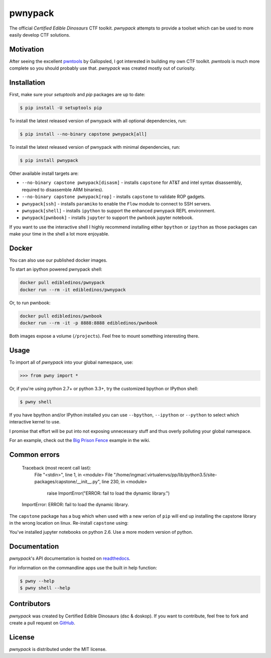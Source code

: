 pwnypack
========

The official *Certified Edible Dinosaurs* CTF toolkit. *pwnypack*
attempts to provide a toolset which can be used to more easily develop
CTF solutions.

|Build Status|

Motivation
----------

After seeing the excellent
`pwntools <https://github.com/Gallopsled/pwntools>`__ by Gallopsled, I
got interested in building my own CTF toolkit. *pwntools* is much more
complete so you should probably use that. *pwnypack* was created mostly
out of curiosity.

Installation
------------

First, make sure your `setuptools` and `pip` packages are up to date:

.. code:: bash

    $ pip install -U setuptools pip

To install the latest released version of pwnypack with all optional
dependencies, run:

.. code:: bash

    $ pip install --no-binary capstone pwnypack[all]

To install the latest released version of pwnypack with minimal
dependencies, run:

.. code:: bash

    $ pip install pwnypack

Other available install targets are:

- ``--no-binary capstone pwnypack[disasm]`` - installs ``capstone`` for AT&T
  and intel syntax disassembly, required to disassemble ARM binaries).

- ``--no-binary capstone pwnypack[rop]`` - installs ``capstone`` to validate
  ROP gadgets.

- ``pwnypack[ssh]`` - installs ``paramiko`` to enable the ``Flow`` module to
  connect to SSH servers.

- ``pwnypack[shell]`` - installs ``ipython`` to support the enhanced pwnypack
  REPL environment.

- ``pwnypack[pwnbook]`` - installs ``jupyter`` to support the ``pwnbook`` jupyter
  notebook.

If you want to use the interactive shell I highly recommend installing
either ``bpython`` or ``ipython`` as those packages can make your time in
the shell a lot more enjoyable.

Docker
------

You can also use our published docker images.

To start an ipython powered pwnypack shell:

.. code:: bash

    docker pull edibledinos/pwnypack
    docker run --rm -it edibledinos/pwnypack

Or, to run pwnbook:

.. code:: bash

    docker pull edibledinos/pwnbook
    docker run --rm -it -p 8888:8888 edibledinos/pwnbook

Both images expose a volume (``/projects``). Feel free to mount something
interesting there.

Usage
-----

To import all of *pwnypack* into your global namespace, use:

.. code:: python

    >>> from pwny import *

Or, if you're using python 2.7+ or python 3.3+, try the customized
bpython or IPython shell:

.. code:: bash

    $ pwny shell

If you have bpython and/or IPython installed you can use ``--bpython``,
``--ipython`` or ``--python`` to select which interactive kernel to use.

I promise that effort will be put into not exposing unnecessary stuff
and thus overly polluting your global namespace.

For an example, check out the `Big Prison
Fence <https://github.com/edibledinos/pwnypack/wiki/Big-Prison-Fence>`__
example in the wiki.

Common errors
-------------

   Traceback (most recent call last):
     File "<stdin>", line 1, in <module>
     File "/home/ingmar/.virtualenvs/pp/lib/python3.5/site-packages/capstone/__init__.py", line 230, in <module>
       raise ImportError("ERROR: fail to load the dynamic library.")
   ImportError: ERROR: fail to load the dynamic library.

The ``capstone`` package has a bug which when used with a new verion of
``pip`` will end up installing the capstone library in the wrong location on
linux. Re-install ``capstone`` using:

.. code:: bash
    pip install --no-binary capstone capstone

   Traceback (most recent call last):
     File "<stdin>", line 1, in <module>
     File "pwny/__init__.py", line 9, in <module>
       from pwnypack.pwnbook import *
     File "pwnypack/pwnbook.py", line 2, in <module>
       from jupyter_client import kernelspec as kernelspec
     File "/Users/ingmar/.virtualenvs/pwny26/lib/python2.6/site-packages/jupyter_client/__init__.py", line 4, in <module>
       from .connect import *
     File "/Users/ingmar/.virtualenvs/pwny26/lib/python2.6/site-packages/jupyter_client/connect.py", line 23, in <module>
       from traitlets.config import LoggingConfigurable
     File "/Users/ingmar/.virtualenvs/pwny26/lib/python2.6/site-packages/traitlets/__init__.py", line 1, in <module>
       from .traitlets import *
     File "/Users/ingmar/.virtualenvs/pwny26/lib/python2.6/site-packages/traitlets/traitlets.py", line 1331
       return {n: t for (n, t) in cls.class_traits(**metadata).items()
                      ^
   SyntaxError: invalid syntax

You've installed jupyter notebooks on python 2.6. Use a more modern version
of python.

Documentation
-------------

*pwnypack*'s API documentation is hosted on
`readthedocs <http://pwnypack.readthedocs.org/>`__.

For information on the commandline apps use the built in help function:

.. code:: bash

   $ pwny --help
   $ pwny shell --help

Contributors
------------

*pwnypack* was created by Certified Edible Dinosaurs (dsc & doskop). If you
want to contribute, feel free to fork and create a pull request on
`GitHub <https://github.com/edibledinos/pwnypack>`__.

License
-------

*pwnypack* is distributed under the MIT license.

.. |Build Status| image:: https://travis-ci.org/edibledinos/pwnypack.svg?branch=travis-ci
   :target: https://travis-ci.org/edibledinos/pwnypack
